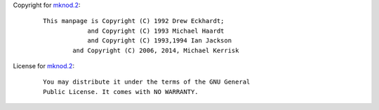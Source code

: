 Copyright for `mknod.2 <mknod.2.html>`__:

   ::

      This manpage is Copyright (C) 1992 Drew Eckhardt;
                  and Copyright (C) 1993 Michael Haardt
                  and Copyright (C) 1993,1994 Ian Jackson
              and Copyright (C) 2006, 2014, Michael Kerrisk

License for `mknod.2 <mknod.2.html>`__:

   ::

      You may distribute it under the terms of the GNU General
      Public License. It comes with NO WARRANTY.
